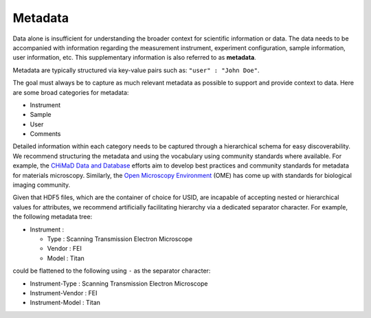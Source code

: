 Metadata
========

Data alone is insufficient for understanding the broader context for scientific information or data.
The data needs to be accompanied with information regarding the measurement instrument, experiment configuration,
sample information, user information, etc. This supplementary information is also referred to as **metadata**.

Metadata are typically structured via key-value pairs such as: ``"user" : "John Doe"``.


The goal must always be to capture as much relevant metadata as possible to support and provide context to data.
Here are some broad categories for metadata:

* Instrument
* Sample
* User
* Comments

Detailed information within each category needs to be captured through a hierarchical schema for easy discoverability.
We recommend structuring the metadata and using the vocabulary using community standards where available.
For example, the `CHiMaD Data and Database <http://chimad.northwestern.edu/news-events/CHiMaD_Data_Database_Efforts.html>`_
efforts aim to develop best practices and community standards for metadata for materials microscopy.
Similarly, the `Open Microscopy Environment <https://www.openmicroscopy.org>`_ (OME) has come up with standards for biological imaging community.

Given that HDF5 files, which are the container of choice for USID, are incapable of accepting nested or hierarchical values for attributes,
we recommend artificially facilitating hierarchy via a dedicated separator character. For example, the following metadata tree:

* Instrument :

  * Type : Scanning Transmission Electron Microscope
  * Vendor : FEI
  * Model : Titan

could be flattened to the following using ``-`` as the separator character:

* Instrument-Type : Scanning Transmission Electron Microscope
* Instrument-Vendor : FEI
* Instrument-Model : Titan